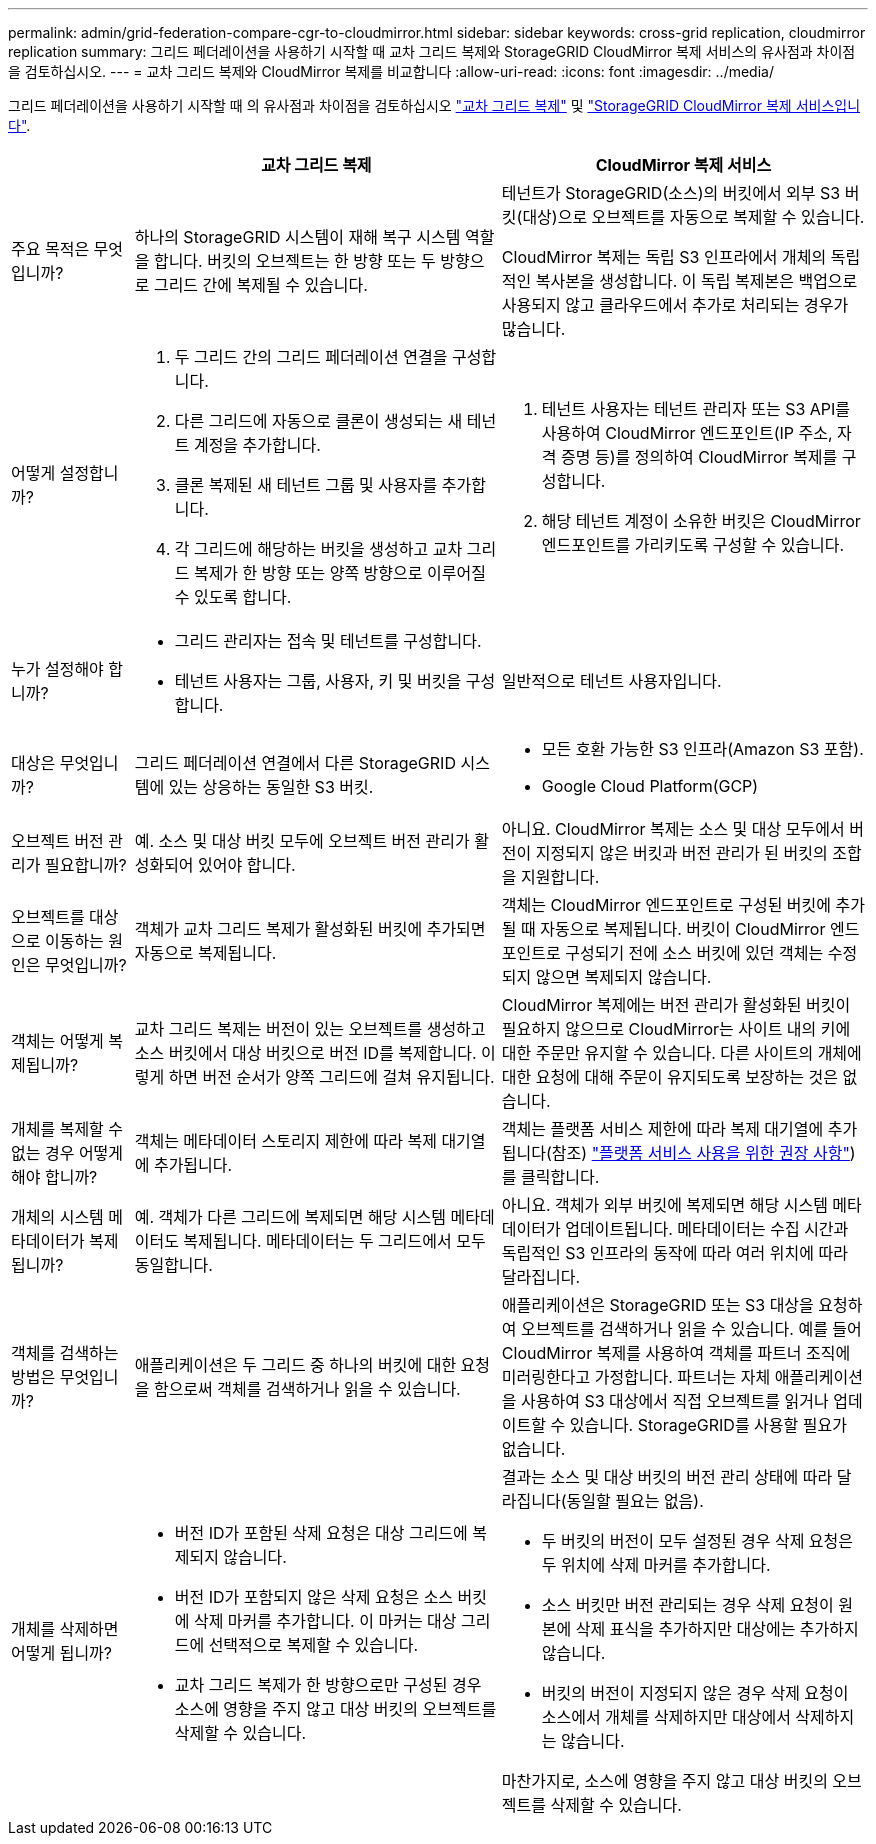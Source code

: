 ---
permalink: admin/grid-federation-compare-cgr-to-cloudmirror.html 
sidebar: sidebar 
keywords: cross-grid replication, cloudmirror replication 
summary: 그리드 페더레이션을 사용하기 시작할 때 교차 그리드 복제와 StorageGRID CloudMirror 복제 서비스의 유사점과 차이점을 검토하십시오. 
---
= 교차 그리드 복제와 CloudMirror 복제를 비교합니다
:allow-uri-read: 
:icons: font
:imagesdir: ../media/


[role="lead"]
그리드 페더레이션을 사용하기 시작할 때 의 유사점과 차이점을 검토하십시오 link:grid-federation-what-is-cross-grid-replication.html["교차 그리드 복제"] 및 link:../tenant/understanding-cloudmirror-replication-service.html["StorageGRID CloudMirror 복제 서비스입니다"].

[cols="1a,3a,3a"]
|===
|  | 교차 그리드 복제 | CloudMirror 복제 서비스 


 a| 
주요 목적은 무엇입니까?
 a| 
하나의 StorageGRID 시스템이 재해 복구 시스템 역할을 합니다. 버킷의 오브젝트는 한 방향 또는 두 방향으로 그리드 간에 복제될 수 있습니다.
 a| 
테넌트가 StorageGRID(소스)의 버킷에서 외부 S3 버킷(대상)으로 오브젝트를 자동으로 복제할 수 있습니다.

CloudMirror 복제는 독립 S3 인프라에서 개체의 독립적인 복사본을 생성합니다. 이 독립 복제본은 백업으로 사용되지 않고 클라우드에서 추가로 처리되는 경우가 많습니다.



 a| 
어떻게 설정합니까?
 a| 
. 두 그리드 간의 그리드 페더레이션 연결을 구성합니다.
. 다른 그리드에 자동으로 클론이 생성되는 새 테넌트 계정을 추가합니다.
. 클론 복제된 새 테넌트 그룹 및 사용자를 추가합니다.
. 각 그리드에 해당하는 버킷을 생성하고 교차 그리드 복제가 한 방향 또는 양쪽 방향으로 이루어질 수 있도록 합니다.

 a| 
. 테넌트 사용자는 테넌트 관리자 또는 S3 API를 사용하여 CloudMirror 엔드포인트(IP 주소, 자격 증명 등)를 정의하여 CloudMirror 복제를 구성합니다.
. 해당 테넌트 계정이 소유한 버킷은 CloudMirror 엔드포인트를 가리키도록 구성할 수 있습니다.




 a| 
누가 설정해야 합니까?
 a| 
* 그리드 관리자는 접속 및 테넌트를 구성합니다.
* 테넌트 사용자는 그룹, 사용자, 키 및 버킷을 구성합니다.

 a| 
일반적으로 테넌트 사용자입니다.



 a| 
대상은 무엇입니까?
 a| 
그리드 페더레이션 연결에서 다른 StorageGRID 시스템에 있는 상응하는 동일한 S3 버킷.
 a| 
* 모든 호환 가능한 S3 인프라(Amazon S3 포함).
* Google Cloud Platform(GCP)




 a| 
오브젝트 버전 관리가 필요합니까?
 a| 
예. 소스 및 대상 버킷 모두에 오브젝트 버전 관리가 활성화되어 있어야 합니다.
 a| 
아니요. CloudMirror 복제는 소스 및 대상 모두에서 버전이 지정되지 않은 버킷과 버전 관리가 된 버킷의 조합을 지원합니다.



 a| 
오브젝트를 대상으로 이동하는 원인은 무엇입니까?
 a| 
객체가 교차 그리드 복제가 활성화된 버킷에 추가되면 자동으로 복제됩니다.
 a| 
객체는 CloudMirror 엔드포인트로 구성된 버킷에 추가될 때 자동으로 복제됩니다. 버킷이 CloudMirror 엔드포인트로 구성되기 전에 소스 버킷에 있던 객체는 수정되지 않으면 복제되지 않습니다.



 a| 
객체는 어떻게 복제됩니까?
 a| 
교차 그리드 복제는 버전이 있는 오브젝트를 생성하고 소스 버킷에서 대상 버킷으로 버전 ID를 복제합니다. 이렇게 하면 버전 순서가 양쪽 그리드에 걸쳐 유지됩니다.
 a| 
CloudMirror 복제에는 버전 관리가 활성화된 버킷이 필요하지 않으므로 CloudMirror는 사이트 내의 키에 대한 주문만 유지할 수 있습니다. 다른 사이트의 개체에 대한 요청에 대해 주문이 유지되도록 보장하는 것은 없습니다.



 a| 
개체를 복제할 수 없는 경우 어떻게 해야 합니까?
 a| 
객체는 메타데이터 스토리지 제한에 따라 복제 대기열에 추가됩니다.
 a| 
객체는 플랫폼 서비스 제한에 따라 복제 대기열에 추가됩니다(참조) link:manage-platform-services-for-tenants.html["플랫폼 서비스 사용을 위한 권장 사항"])를 클릭합니다.



 a| 
개체의 시스템 메타데이터가 복제됩니까?
 a| 
예. 객체가 다른 그리드에 복제되면 해당 시스템 메타데이터도 복제됩니다. 메타데이터는 두 그리드에서 모두 동일합니다.
 a| 
아니요. 객체가 외부 버킷에 복제되면 해당 시스템 메타데이터가 업데이트됩니다. 메타데이터는 수집 시간과 독립적인 S3 인프라의 동작에 따라 여러 위치에 따라 달라집니다.



 a| 
객체를 검색하는 방법은 무엇입니까?
 a| 
애플리케이션은 두 그리드 중 하나의 버킷에 대한 요청을 함으로써 객체를 검색하거나 읽을 수 있습니다.
 a| 
애플리케이션은 StorageGRID 또는 S3 대상을 요청하여 오브젝트를 검색하거나 읽을 수 있습니다. 예를 들어 CloudMirror 복제를 사용하여 객체를 파트너 조직에 미러링한다고 가정합니다. 파트너는 자체 애플리케이션을 사용하여 S3 대상에서 직접 오브젝트를 읽거나 업데이트할 수 있습니다. StorageGRID를 사용할 필요가 없습니다.



 a| 
개체를 삭제하면 어떻게 됩니까?
 a| 
* 버전 ID가 포함된 삭제 요청은 대상 그리드에 복제되지 않습니다.
* 버전 ID가 포함되지 않은 삭제 요청은 소스 버킷에 삭제 마커를 추가합니다. 이 마커는 대상 그리드에 선택적으로 복제할 수 있습니다.
* 교차 그리드 복제가 한 방향으로만 구성된 경우 소스에 영향을 주지 않고 대상 버킷의 오브젝트를 삭제할 수 있습니다.

 a| 
결과는 소스 및 대상 버킷의 버전 관리 상태에 따라 달라집니다(동일할 필요는 없음).

* 두 버킷의 버전이 모두 설정된 경우 삭제 요청은 두 위치에 삭제 마커를 추가합니다.
* 소스 버킷만 버전 관리되는 경우 삭제 요청이 원본에 삭제 표식을 추가하지만 대상에는 추가하지 않습니다.
* 버킷의 버전이 지정되지 않은 경우 삭제 요청이 소스에서 개체를 삭제하지만 대상에서 삭제하지는 않습니다.


마찬가지로, 소스에 영향을 주지 않고 대상 버킷의 오브젝트를 삭제할 수 있습니다.

|===